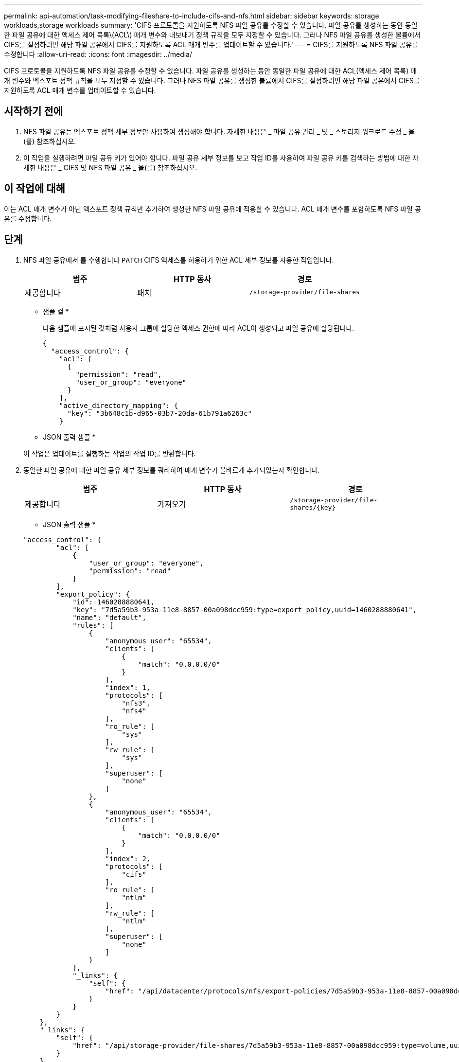 ---
permalink: api-automation/task-modifying-fileshare-to-include-cifs-and-nfs.html 
sidebar: sidebar 
keywords: storage workloads,storage workloads 
summary: 'CIFS 프로토콜을 지원하도록 NFS 파일 공유를 수정할 수 있습니다. 파일 공유를 생성하는 동안 동일한 파일 공유에 대한 액세스 제어 목록\(ACL\) 매개 변수와 내보내기 정책 규칙을 모두 지정할 수 있습니다. 그러나 NFS 파일 공유를 생성한 볼륨에서 CIFS를 설정하려면 해당 파일 공유에서 CIFS를 지원하도록 ACL 매개 변수를 업데이트할 수 있습니다.' 
---
= CIFS를 지원하도록 NFS 파일 공유를 수정합니다
:allow-uri-read: 
:icons: font
:imagesdir: ../media/


[role="lead"]
CIFS 프로토콜을 지원하도록 NFS 파일 공유를 수정할 수 있습니다. 파일 공유를 생성하는 동안 동일한 파일 공유에 대한 ACL(액세스 제어 목록) 매개 변수와 엑스포트 정책 규칙을 모두 지정할 수 있습니다. 그러나 NFS 파일 공유를 생성한 볼륨에서 CIFS를 설정하려면 해당 파일 공유에서 CIFS를 지원하도록 ACL 매개 변수를 업데이트할 수 있습니다.



== 시작하기 전에

. NFS 파일 공유는 엑스포트 정책 세부 정보만 사용하여 생성해야 합니다. 자세한 내용은 _ 파일 공유 관리 _ 및 _ 스토리지 워크로드 수정 _ 을(를) 참조하십시오.
. 이 작업을 실행하려면 파일 공유 키가 있어야 합니다. 파일 공유 세부 정보를 보고 작업 ID를 사용하여 파일 공유 키를 검색하는 방법에 대한 자세한 내용은 _ CIFS 및 NFS 파일 공유 _ 을(를) 참조하십시오.




== 이 작업에 대해

이는 ACL 매개 변수가 아닌 엑스포트 정책 규칙만 추가하여 생성한 NFS 파일 공유에 적용할 수 있습니다. ACL 매개 변수를 포함하도록 NFS 파일 공유를 수정합니다.



== 단계

. NFS 파일 공유에서 를 수행합니다 `PATCH` CIFS 액세스를 허용하기 위한 ACL 세부 정보를 사용한 작업입니다.
+
[cols="1a,1a,1a"]
|===
| 범주 | HTTP 동사 | 경로 


 a| 
제공합니다
 a| 
패치
 a| 
`/storage-provider/file-shares`

|===
+
* 샘플 컬 *

+
다음 샘플에 표시된 것처럼 사용자 그룹에 할당한 액세스 권한에 따라 ACL이 생성되고 파일 공유에 할당됩니다.

+
[listing]
----
{
  "access_control": {
    "acl": [
      {
        "permission": "read",
        "user_or_group": "everyone"
      }
    ],
    "active_directory_mapping": {
      "key": "3b648c1b-d965-03b7-20da-61b791a6263c"
    }
----
+
* JSON 출력 샘플 *

+
이 작업은 업데이트를 실행하는 작업의 작업 ID를 반환합니다.

. 동일한 파일 공유에 대한 파일 공유 세부 정보를 쿼리하여 매개 변수가 올바르게 추가되었는지 확인합니다.
+
[cols="1a,1a,1a"]
|===
| 범주 | HTTP 동사 | 경로 


 a| 
제공합니다
 a| 
가져오기
 a| 
`+/storage-provider/file-shares/{key}+`

|===
+
* JSON 출력 샘플 *

+
[listing]
----
"access_control": {
        "acl": [
            {
                "user_or_group": "everyone",
                "permission": "read"
            }
        ],
        "export_policy": {
            "id": 1460288880641,
            "key": "7d5a59b3-953a-11e8-8857-00a098dcc959:type=export_policy,uuid=1460288880641",
            "name": "default",
            "rules": [
                {
                    "anonymous_user": "65534",
                    "clients": [
                        {
                            "match": "0.0.0.0/0"
                        }
                    ],
                    "index": 1,
                    "protocols": [
                        "nfs3",
                        "nfs4"
                    ],
                    "ro_rule": [
                        "sys"
                    ],
                    "rw_rule": [
                        "sys"
                    ],
                    "superuser": [
                        "none"
                    ]
                },
                {
                    "anonymous_user": "65534",
                    "clients": [
                        {
                            "match": "0.0.0.0/0"
                        }
                    ],
                    "index": 2,
                    "protocols": [
                        "cifs"
                    ],
                    "ro_rule": [
                        "ntlm"
                    ],
                    "rw_rule": [
                        "ntlm"
                    ],
                    "superuser": [
                        "none"
                    ]
                }
            ],
            "_links": {
                "self": {
                    "href": "/api/datacenter/protocols/nfs/export-policies/7d5a59b3-953a-11e8-8857-00a098dcc959:type=export_policy,uuid=1460288880641"
                }
            }
        }
    },
    "_links": {
        "self": {
            "href": "/api/storage-provider/file-shares/7d5a59b3-953a-11e8-8857-00a098dcc959:type=volume,uuid=e581c23a-1037-11ea-ac5a-00a098dcc6b6"
        }
    }
----
+
동일한 파일 공유에 대한 내보내기 정책과 함께 할당된 ACL을 볼 수 있습니다.


